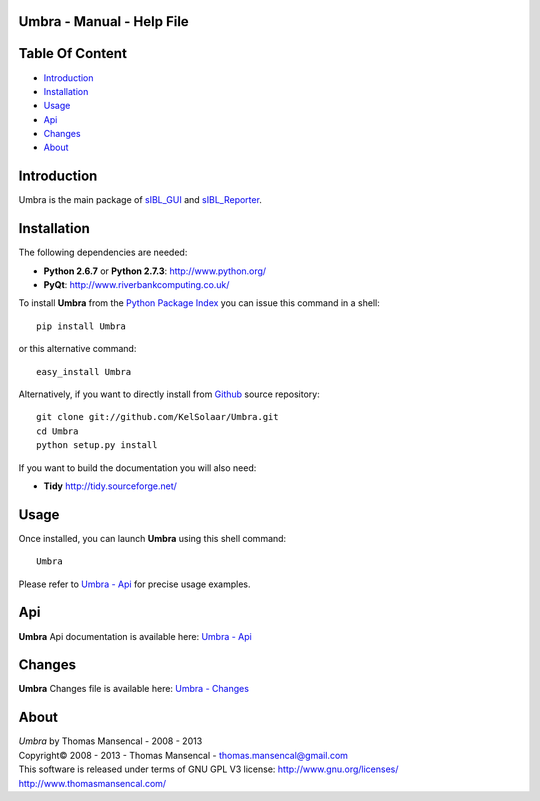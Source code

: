 Umbra - Manual - Help File
================================

.. raw:: html

    <br/>

Table Of Content
=================

.. .tocTree

-  `Introduction`_
-  `Installation`_
-  `Usage`_
-  `Api`_
-  `Changes`_
-  `About`_

.. raw:: html

    <br/>

.. .introduction

_`Introduction`
===============

Umbra is the main package of `sIBL_GUI <http://github.com/KelSolaar/sIBL_GUI>`_ and `sIBL_Reporter <http://github.com/KelSolaar/sIBL_Reporter>`_.

..  image:: resources/pictures/Umbra_DevelopmentCentricLayout.jpg

.. raw:: html

    <br/>

.. .installation

_`Installation`
===============

The following dependencies are needed:

-  **Python 2.6.7** or **Python 2.7.3**: http://www.python.org/
-  **PyQt**: http://www.riverbankcomputing.co.uk/

To install **Umbra** from the `Python Package Index <http://pypi.python.org/pypi/Umbra>`_ you can issue this command in a shell::

	pip install Umbra

or this alternative command::

	easy_install Umbra

Alternatively, if you want to directly install from `Github <http://github.com/KelSolaar/Umbra>`_ source repository::

	git clone git://github.com/KelSolaar/Umbra.git
	cd Umbra
	python setup.py install

If you want to build the documentation you will also need:

-  **Tidy** http://tidy.sourceforge.net/

.. raw:: html

    <br/>

.. .usage

_`Usage`
========

Once installed, you can launch **Umbra** using this shell command::

	Umbra

Please refer to `Umbra - Api <http://thomasmansencal.com/Sharing/Umbra/Support/Documentation/Api/index.html>`_ for precise usage examples.

.. raw:: html

    <br/>

.. .api

_`Api`
======

**Umbra** Api documentation is available here: `Umbra - Api <http://thomasmansencal.com/Sharing/Umbra/Support/Documentation/Api/index.html>`_

.. raw:: html

    <br/>

.. .changes

_`Changes`
==========

**Umbra** Changes file is available here: `Umbra - Changes <http://thomasmansencal.com/Sharing/Umbra/Changes/Changes.html>`_

.. raw:: html

    <br/>

.. .about

_`About`
========

| *Umbra* by Thomas Mansencal - 2008 - 2013
| Copyright© 2008 - 2013 - Thomas Mansencal - `thomas.mansencal@gmail.com <mailto:thomas.mansencal@gmail.com>`_
| This software is released under terms of GNU GPL V3 license: http://www.gnu.org/licenses/
| http://www.thomasmansencal.com/
